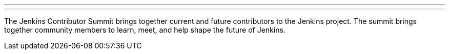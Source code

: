 ---
:page-eventTitle: Jenkins Contributor Summit
:page-eventLocation: Online
:page-eventStartDate: 2021-06-25T09:00:00
:page-eventLink: /events/contributor-summit

---

The Jenkins Contributor Summit brings together current and future contributors to the Jenkins project.
The summit brings together community members to learn, meet, and help shape the future of Jenkins.

